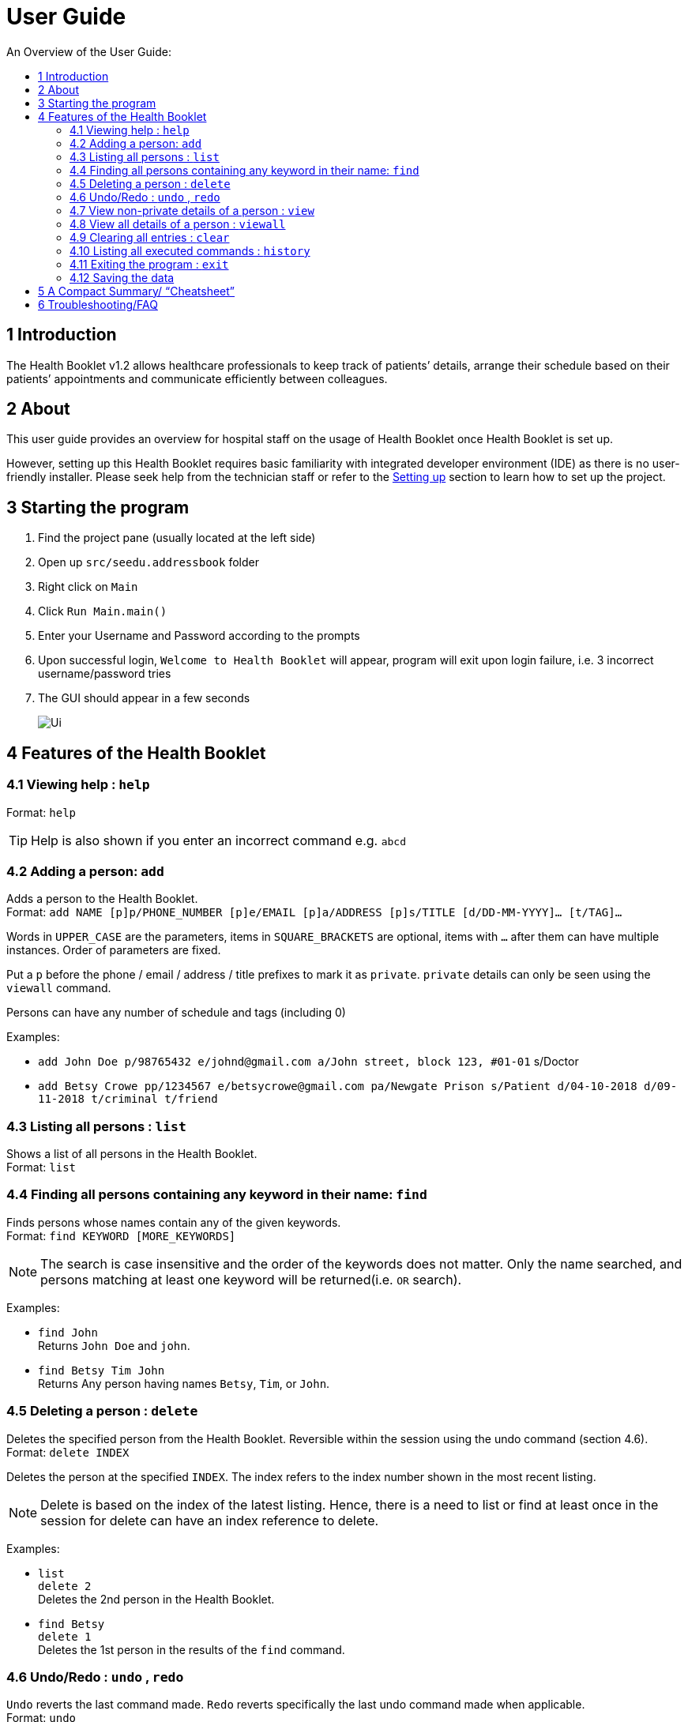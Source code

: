 = User Guide
:site-section: UserGuide
:toc:
:toc-title: An Overview of the User Guide:
:imagesDir: images
:stylesDir: stylesheets
ifdef::env-github[]
:tip-caption: :bulb:
:note-caption: :information_source:
endif::[]

== 1 Introduction
The Health Booklet v1.2 allows healthcare professionals to keep track of patients’ details, arrange their schedule based on their patients’ appointments and communicate efficiently between colleagues.

== 2 About
This user guide provides an overview for hospital staff on the usage of Health Booklet once Health Booklet is set up.

However, setting up this Health Booklet requires basic familiarity with integrated developer environment (IDE) as there is no user-friendly installer. Please seek help from the technician staff or refer to the <<DeveloperGuide#setting-up, Setting up>> section to learn how to set up the project.

== 3 Starting the program

. Find the project pane (usually located at the left side)
. Open up `src/seedu.addressbook` folder
. Right click on `Main`
. Click `Run Main.main()`
. Enter your Username and Password according to the prompts
. Upon successful login, `Welcome to Health Booklet` will appear, program will exit upon login failure, i.e. 3 incorrect username/password tries
. The GUI should appear in a few seconds
+
image::Ui.png[]

== 4 Features of the Health Booklet

=== 4.1 Viewing help : `help`

Format: `help`

[TIP]
====
Help is also shown if you enter an incorrect command e.g. `abcd`
====

=== 4.2 Adding a person: `add`

Adds a person to the Health Booklet. +
Format: `add NAME [p]p/PHONE_NUMBER [p]e/EMAIL [p]a/ADDRESS [p]s/TITLE [d/DD-MM-YYYY]... [t/TAG]...`

****
Words in `UPPER_CASE` are the parameters, items in `SQUARE_BRACKETS` are optional,
items with `...` after them can have multiple instances. Order of parameters are fixed.

Put a `p` before the phone / email / address / title prefixes to mark it as `private`. `private` details can only
be seen using the `viewall` command.

Persons can have any number of schedule and tags (including 0)
****

Examples:

* `add John Doe p/98765432 e/johnd@gmail.com a/John street, block 123, #01-01` s/Doctor
* `add Betsy Crowe pp/1234567 e/betsycrowe@gmail.com pa/Newgate Prison s/Patient d/04-10-2018 d/09-11-2018 t/criminal t/friend`

=== 4.3 Listing all persons : `list`

Shows a list of all persons in the Health Booklet. +
Format: `list`

=== 4.4 Finding all persons containing any keyword in their name: `find`

Finds persons whose names contain any of the given keywords. +
Format: `find KEYWORD [MORE_KEYWORDS]`

[NOTE]
====
The search is case insensitive and the order of the keywords does not matter. Only the name searched,
and persons matching at least one keyword will be returned(i.e. `OR` search).
====

Examples:

* `find John` +
Returns `John Doe` and `john`.

* `find Betsy Tim John` +
Returns Any person having names `Betsy`, `Tim`, or `John`.

=== 4.5 Deleting a person : `delete`

Deletes the specified person from the Health Booklet. Reversible within the session using the undo command (section 4.6). +
Format: `delete INDEX`

****
Deletes the person at the specified `INDEX`.
The index refers to the index number shown in the most recent listing.
****

[NOTE]
====
Delete is based on the index of the latest listing. Hence, there is a need to list or find at least once
in the session for delete can have an index reference to delete.
====

Examples:

* `list` +
`delete 2` +
Deletes the 2nd person in the Health Booklet.

* `find Betsy` +
`delete 1` +
Deletes the 1st person in the results of the `find` command.

=== 4.6 Undo/Redo : `undo` , `redo`

`Undo` reverts the last command made. `Redo` reverts specifically the last undo command made when applicable. +
Format: `undo` +
Format: `redo`

****
Commands are undo-able if they are made within the browsing session.
Commands are redo-able if undo are made without other commands called.
This two commands are especially useful when an erroneous command, such as delete, is made which causes change to the data.
****

[NOTE]
====
Redo commands are only available after undo command(s) are made.
However, once a change is made after an undo, a redo to previous changes that are undone is no longer possible.
====

Examples:

* `list` +
`delete 2` +
Deletes the 2nd person in the Health Booklet. +
`undo` +
Undo the deletion of the deleted person. +
`redo` +
Redo the deletion of 2nd person in the Health Booklet.

* `find Betsy` +
`delete 1` +
Deletes the 1st person in the results of the `find` command. +
`undo` +
Undo the deletion of the deleted person. +
`redo` +
Redo the deletion of 1st person in the results of the `find` command.

=== 4.7 View non-private details of a person : `view`

Displays the non-private details of the specified person. +
Format: `view INDEX`

****
Views the person at the specified `INDEX`.
The index refers to the index number shown in the most recent listing.
****

[NOTE]
====
Similar to delete, it requires list or find command to be called at least once in the session for an index reference to view.
====

Examples:

* `list` +
`view 2` +
Views the 2nd person in the Health Booklet.

* `find Betsy` +
`view 1` +
Views the 1st person in the results of the `find` command.

=== 4.8 View all details of a person : `viewall`

Displays all details (including private details) of the specified person. +
Format: `viewall INDEX`

****
Views all details of the person at the specified `INDEX`.
The index refers to the index number shown in the most recent listing.
****

[NOTE]
====
Similar to view and delete, it requires list or find command to be called at least once in the session for an index reference to viewall.
====

Examples:

* `list` +
`viewall 2` +
Views all details of the 2nd person in the Health Booklet.

* `find Betsy` +
`viewall 1` +
Views all details of the 1st person in the results of the `find` command.

=== 4.9 Clearing all entries : `clear`

Clears all entries from the Health Booklet. +
Format: `clear`

=== 4.10 Listing all executed commands : `history`

Shows a list of all executed commands in the current session. +
Format: `history`

=== 4.11 Exiting the program : `exit`

Exits the program. +
Format: `exit`

=== 4.12 Saving the data

Health Booklet data are saved in the hard disk automatically after any command that changes the data. As such, there is no need to save the data manually. These data are saved in a file called addressbook.txt in the project root folder.

However, the history of commands made are only available within the browsing session and would no longer be available after the exit or the program is closed. Undo and Redo commands are also only applicable within the browsing session.

== 5 A Compact Summary/ “Cheatsheet”

* `help` : Shows the help screen
* `add` : Adds a person into the Health Booklet
* `list` : Shows a list of all persons in the Heath Booklet.
* `find` : Finds persons whose names contain any of the given keywords
* `delete` : Delete a person in the Health Booklet
* `undo` : Undo a change made previously
* `redo` : Redo a change that was undone
* `view` : View the information of a person in the Health Booklet
* `viewall` : View all information of a person in the Health Booklet
* `clear` : Clear all entries in the Health Booklet
* `history` : Shows a list of all executed commands
* `association` : Coming soon in v1.3
* `exit` : Exits the program

== 6 Troubleshooting/FAQ

[width="100%",cols="32%,<33%,<35%",options="header",]
|===========================================================================================================================================
|Error Message |Probable Reason |Remedy
|At Login: Maximum login attempts attempted. Please try again later |You have attempted to login unsuccessfully in successive tries |Please wait for 5 mins before trying again. If urgent access is needed, please contact the system administrator for your hospital
|===========================================================================================================================================

